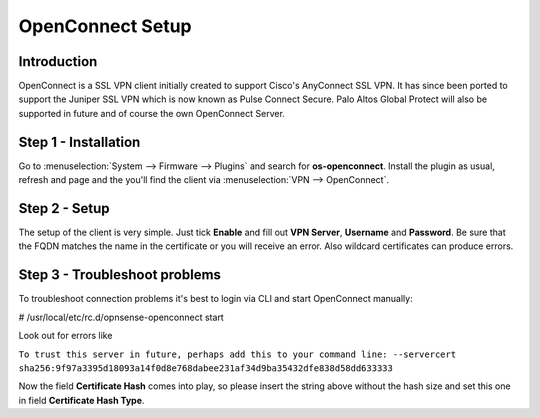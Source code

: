 =================
OpenConnect Setup
=================

------------
Introduction
------------

OpenConnect is a SSL VPN client initially created to support Cisco's AnyConnect SSL VPN.
It has since been ported to support the Juniper SSL VPN which is now known as Pulse Connect Secure.
Palo Altos Global Protect will also be supported in future and of course the own OpenConnect Server.


---------------------
Step 1 - Installation
---------------------

Go to :menuselection:`System --> Firmware --> Plugins` and search for **os-openconnect**.
Install the plugin as usual, refresh and page and the you'll find the client via
:menuselection:`VPN --> OpenConnect`.

--------------
Step 2 - Setup
--------------

The setup of the client is very simple. Just tick **Enable** and fill out **VPN Server**,
**Username** and **Password**. Be sure that the FQDN matches the name in the certificate 
or you will receive an error. Also wildcard certificates can produce errors.

------------------------------
Step 3 - Troubleshoot problems
------------------------------

To troubleshoot connection problems it's best to login via CLI and start OpenConnect manually:

# /usr/local/etc/rc.d/opnsense-openconnect start

Look out for errors like


``To trust this server in future, perhaps add this to your command line: --servercert sha256:9f97a3395d18093a14f0d8e768dabee231af34d9ba35432dfe838d58dd633333``
    
Now the field **Certificate Hash** comes into play, so please insert the string above without
the hash size and set this one in field **Certificate Hash Type**.
